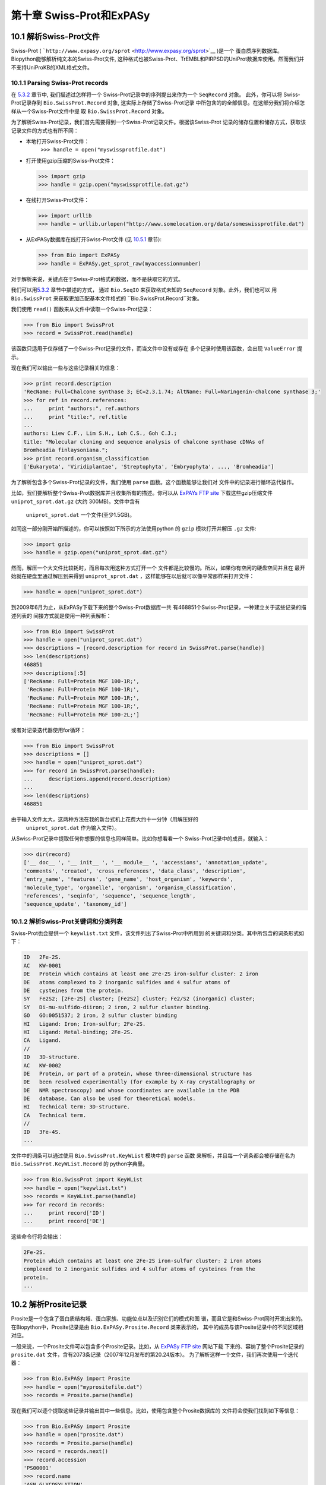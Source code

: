 第十章 Swiss-Prot和ExPASy
=================================

10.1  解析Swiss-Prot文件
------------------------------

Swiss-Prot
( ```http://www.expasy.org/sprot`` <http://www.expasy.org/sprot>`__ )是一个
蛋白质序列数据库。 Biopython能够解析纯文本的Swiss-Prot文件,
这种格式也被Swiss-Prot、TrEMBL和PIRPSD的UniProt数据库使用。然而我们并
不支持UniProKB的XML格式文件。

10.1.1  Parsing Swiss-Prot records
~~~~~~~~~~~~~~~~~~~~~~~~~~~~~~~~~~

在 \ `5.3.2 <#sec:SeqIO_ExPASy_and_SwissProt>`__ 章节中, 我们描述过怎样将一个
Swiss-Prot记录中的序列提出来作为一个 ``SeqRecord`` 对象。 此外，你可以将
Swiss-Prot记录存到  ``Bio.SwissProt.Record`` 对象, 这实际上存储了Swiss-Prot记录
中所包含的的全部信息。在这部分我们将介绍怎样从一个Swiss-Prot文件中提
取 ``Bio.SwissProt.Record`` 对象。

为了解析Swiss-Prot记录，我们首先需要得到一个Swiss-Prot记录文件。根据该Swiss-Prot
记录的储存位置和储存方式，获取该记录文件的方式也有所不同：

-  本地打开Swiss-Prot文件：
    ``>>> handle = open("myswissprotfile.dat")``
-  打开使用gzip压缩的Swiss-Prot文件：

   .. code:: verbatim

       >>> import gzip
       >>> handle = gzip.open("myswissprotfile.dat.gz")

-  在线打开Swiss-Prot文件：

   .. code:: verbatim

       >>> import urllib
       >>> handle = urllib.urlopen("http://www.somelocation.org/data/someswissprotfile.dat")

-  从ExPASy数据库在线打开Swiss-Prot文件
   (见 `10.5.1 <#subsec:expasy_swissprot>`__ 章节):

   .. code:: verbatim

       >>> from Bio import ExPASy
       >>> handle = ExPASy.get_sprot_raw(myaccessionnumber)

对于解析来说，关键点在于Swiss-Prot格式的数据，而不是获取它的方式。

我们可以用\ `5.3.2 <#sec:SeqIO_ExPASy_and_SwissProt>`__ 章节中描述的方式，
通过 ``Bio.SeqIO`` 来获取格式未知的 ``SeqRecord`` 对象。此外，我们也可以
用 ``Bio.SwissProt`` 来获取更加匹配基本文件格式的 ``Bio.SwissProt.Record``对象。

我们使用 ``read()`` 函数来从文件中读取一个Swiss-Prot记录：

.. code:: verbatim

    >>> from Bio import SwissProt
    >>> record = SwissProt.read(handle)

该函数只适用于仅存储了一个Swiss-Prot记录的文件，而当文件中没有或存在
多个记录时使用该函数，会出现 ``ValueError`` 提示。

现在我们可以输出一些与这些记录相关的信息：

.. code:: verbatim

    >>> print record.description
    'RecName: Full=Chalcone synthase 3; EC=2.3.1.74; AltName: Full=Naringenin-chalcone synthase 3;'
    >>> for ref in record.references:
    ...     print "authors:", ref.authors
    ...     print "title:", ref.title
    ...
    authors: Liew C.F., Lim S.H., Loh C.S., Goh C.J.;
    title: "Molecular cloning and sequence analysis of chalcone synthase cDNAs of
    Bromheadia finlaysoniana.";
    >>> print record.organism_classification
    ['Eukaryota', 'Viridiplantae', 'Streptophyta', 'Embryophyta', ..., 'Bromheadia']

为了解析包含多个Swiss-Prot记录的文件，我们使用 ``parse`` 函数。这个函数能够让我们对
文件中的记录进行循环迭代操作。

比如，我们要解析整个Swiss-Prot数据库并且收集所有的描述。你可以从
`ExPAYs FTP
site <ftp://ftp.expasy.org/databases/uniprot/current_release/knowledgebase/complete/uniprot_sprot.dat.gz>`__ 
下载这些gzip压缩文件 ``uniprot_sprot.dat.gz`` (大约 300MB)。文件中含有
 ``uniprot_sprot.dat`` 一个文件(至少1.5GB)。

如同这一部分刚开始所描述的，你可以按照如下所示的方法使用python
的 ``gzip`` 模块打开并解压 ``.gz`` 文件:

.. code:: verbatim

    >>> import gzip
    >>> handle = gzip.open("uniprot_sprot.dat.gz")

然而，解压一个大文件比较耗时，而且每次用这种方式打开一个
文件都是比较慢的。所以，如果你有空闲的硬盘空间并且在
最开始就在硬盘里通过解压到来得到 ``uniprot_sprot.dat`` ，这样能够在以后就可以像平常那样来打开文件：

.. code:: verbatim

    >>> handle = open("uniprot_sprot.dat")

到2009年6月为止，从ExPASy下载下来的整个Swiss-Prot数据库一共
有468851个Swiss-Prot记录，一种建立关于这些记录的描述列表的
间接方式就是使用一种列表解析：

.. code:: verbatim

    >>> from Bio import SwissProt
    >>> handle = open("uniprot_sprot.dat")
    >>> descriptions = [record.description for record in SwissProt.parse(handle)]
    >>> len(descriptions)
    468851
    >>> descriptions[:5]
    ['RecName: Full=Protein MGF 100-1R;',
     'RecName: Full=Protein MGF 100-1R;',
     'RecName: Full=Protein MGF 100-1R;',
     'RecName: Full=Protein MGF 100-1R;',
     'RecName: Full=Protein MGF 100-2L;']

或者对记录迭代器使用for循环：

.. code:: verbatim

    >>> from Bio import SwissProt
    >>> descriptions = []
    >>> handle = open("uniprot_sprot.dat")
    >>> for record in SwissProt.parse(handle):
    ...     descriptions.append(record.description)
    ...
    >>> len(descriptions)
    468851

由于输入文件太大，这两种方法在我的新台式机上花费大约十一分钟（用解压好的
 ``uniprot_sprot.dat`` 作为输入文件）。

从Swiss-Prot记录中提取任何你想要的信息也同样简单。比如你想看看一个
Swiss-Prot记录中的成员，就输入：

.. code:: verbatim

    >>> dir(record)
    ['__ doc__ ', '__ init__ ', '__ module__ ', 'accessions', 'annotation_update',
    'comments', 'created', 'cross_references', 'data_class', 'description',
    'entry_name', 'features', 'gene_name', 'host_organism', 'keywords',
    'molecule_type', 'organelle', 'organism', 'organism_classification',
    'references', 'seqinfo', 'sequence', 'sequence_length',
    'sequence_update', 'taxonomy_id']

10.1.2  解析Swiss-Prot关键词和分类列表
~~~~~~~~~~~~~~~~~~~~~~~~~~~~~~~~~~~~~~~~~~~~~~~~~~~~~~~~

Swiss-Prot也会提供一个 ``keywlist.txt`` 文件，该文件列出了Swiss-Prot中所用到
的关键词和分类。其中所包含的词条形式如下：

.. code:: verbatim

    ID   2Fe-2S.
    AC   KW-0001
    DE   Protein which contains at least one 2Fe-2S iron-sulfur cluster: 2 iron
    DE   atoms complexed to 2 inorganic sulfides and 4 sulfur atoms of
    DE   cysteines from the protein.
    SY   Fe2S2; [2Fe-2S] cluster; [Fe2S2] cluster; Fe2/S2 (inorganic) cluster;
    SY   Di-mu-sulfido-diiron; 2 iron, 2 sulfur cluster binding.
    GO   GO:0051537; 2 iron, 2 sulfur cluster binding
    HI   Ligand: Iron; Iron-sulfur; 2Fe-2S.
    HI   Ligand: Metal-binding; 2Fe-2S.
    CA   Ligand.
    //
    ID   3D-structure.
    AC   KW-0002
    DE   Protein, or part of a protein, whose three-dimensional structure has
    DE   been resolved experimentally (for example by X-ray crystallography or
    DE   NMR spectroscopy) and whose coordinates are available in the PDB
    DE   database. Can also be used for theoretical models.
    HI   Technical term: 3D-structure.
    CA   Technical term.
    //
    ID   3Fe-4S.
    ...

文件中的词条可以通过使用 ``Bio.SwissProt.KeyWList`` 模块中的 ``parse`` 函数
来解析，并且每一个词条都会被存储在名为 ``Bio.SwissProt.KeyWList.Record`` 的
python字典里。


.. code:: verbatim

    >>> from Bio.SwissProt import KeyWList
    >>> handle = open("keywlist.txt")
    >>> records = KeyWList.parse(handle)
    >>> for record in records:
    ...     print record['ID']
    ...     print record['DE']

这些命令行将会输出：

.. code:: verbatim

    2Fe-2S.
    Protein which contains at least one 2Fe-2S iron-sulfur cluster: 2 iron atoms
    complexed to 2 inorganic sulfides and 4 sulfur atoms of cysteines from the
    protein.
    ...

10.2  解析Prosite记录
-----------------------------

Prosite是一个包含了蛋白质结构域、蛋白家族、功能位点以及识别它们的模式和图
谱，而且它是和Swiss-Prot同时开发出来的。
在Biopython中，Prosite记录是由 ``Bio.ExPASy.Prosite.Record`` 类来表示的，
其中的成员与该Prosite记录中的不同区域相对应。

一般来说，一个Prosite文件可以包含多个Prosite记录。比如，从 `ExPASy FTP
site <ftp://ftp.expasy.org/databases/prosite/prosite.dat>`__ 网站下载
下来的、容纳了整个Prosite记录的 ``prosite.dat`` 文件，含有2073条记录（2007年12月发布的第20.24版本）。
为了解析这样一个文件，我们再次使用一个迭代器：

.. code:: verbatim

    >>> from Bio.ExPASy import Prosite
    >>> handle = open("myprositefile.dat")
    >>> records = Prosite.parse(handle)

现在我们可以逐个提取这些记录并输出其中一些信息。比如，使用包含整个Prosite数据库的
文件将会使我们找到如下等信息：

.. code:: verbatim

    >>> from Bio.ExPASy import Prosite
    >>> handle = open("prosite.dat")
    >>> records = Prosite.parse(handle)
    >>> record = records.next()
    >>> record.accession
    'PS00001'
    >>> record.name
    'ASN_GLYCOSYLATION'
    >>> record.pdoc
    'PDOC00001'
    >>> record = records.next()
    >>> record.accession
    'PS00004'
    >>> record.name
    'CAMP_PHOSPHO_SITE'
    >>> record.pdoc
    'PDOC00004'
    >>> record = records.next()
    >>> record.accession
    'PS00005'
    >>> record.name
    'PKC_PHOSPHO_SITE'
    >>> record.pdoc
    'PDOC00005'

如果你想知道有多少条Prosite记录，你可以输入：

.. code:: verbatim

    >>> from Bio.ExPASy import Prosite
    >>> handle = open("prosite.dat")
    >>> records = Prosite.parse(handle)
    >>> n = 0
    >>> for record in records: n+=1
    ...
    >>> print n
    2073
为了从这些数据中读取某一条特定的记录，可以使用 ``read`` 函数：


.. code:: verbatim

    >>> from Bio.ExPASy import Prosite
    >>> handle = open("mysingleprositerecord.dat")
    >>> record = Prosite.read(handle)

如果并不存在或存在多个你想要找的Prosite记录时，这个函数将会输出一个“ValueError”提示。

10.3  解析Prosite文件记录
-------------------------------------------

在上述的Prosite示例中，像 ``'PDOC00001'`` 、 ``'PDOC00004'`` 、 ``'PDOC00005'`` 等这样的编号指的就
是Prosite文件。Prosite文件记录可以以单个文件（ ``prosite.doc`` ）的形式从ExPASy获取，并
且该文件包含了所有Prosite文档记录。

我们使用 ``Bio.ExPASy.Prodoc`` 中的解析器来解析这些Prosite文档记录。比如，为了生成一个包含所有
Prosite文档记录的编号列表，你可以使用：

.. code:: verbatim

    >>> from Bio.ExPASy import Prodoc
    >>> handle = open("prosite.doc")
    >>> records = Prodoc.parse(handle)
    >>> accessions = [record.accession for record in records]

进一步可以使用 ``read()`` 函数来对这些数据中具体某一条文档记录来进行查询。

10.4  解析酶记录
----------------------------

ExPASy的酶数据库是一个关于酶的系统命名信息的数据库。如下所示是一个比较典型的酶的记录

.. code:: verbatim

    ID   3.1.1.34
    DE   Lipoprotein lipase.
    AN   Clearing factor lipase.
    AN   Diacylglycerol lipase.
    AN   Diglyceride lipase.
    CA   Triacylglycerol + H(2)O = diacylglycerol + a carboxylate.
    CC   -!- Hydrolyzes triacylglycerols in chylomicrons and very low-density
    CC       lipoproteins (VLDL).
    CC   -!- Also hydrolyzes diacylglycerol.
    PR   PROSITE; PDOC00110;
    DR   P11151, LIPL_BOVIN ;  P11153, LIPL_CAVPO ;  P11602, LIPL_CHICK ;
    DR   P55031, LIPL_FELCA ;  P06858, LIPL_HUMAN ;  P11152, LIPL_MOUSE ;
    DR   O46647, LIPL_MUSVI ;  P49060, LIPL_PAPAN ;  P49923, LIPL_PIG   ;
    DR   Q06000, LIPL_RAT   ;  Q29524, LIPL_SHEEP ;
    //

在这个例子中，第一行显示了脂蛋白脂肪酶（第二行）的酶编号(EC, Enzyme Commission)。
脂蛋白脂肪酶其他的名称有“清除因子脂肪酶”和“甘油二脂脂肪酶”（第三行至第五行）。
开头为“CA”的那一行显示了该酶的催化活性。评论行开头为“CC”。“PR”行显示了对应Prosite
文档记录的参考，以及“DR”行显示了Swiss-Prot记录的参考。
然而并不是所有的词条都必需出现在酶记录当中。

在Biopython中，一个酶记录由 ``Bio.ExPASy.Enzyme.Record`` 类来代表。这个记录源于对应
于酶相关文件中所用到的双字母编码的python字典和哈希键。为了阅读含有一个酶记录的酶文件，
你可以使用 ``Bio.ExPASy.Enzyme`` 中的 ``read`` 函数：

.. code:: verbatim

    >>> from Bio.ExPASy import Enzyme
    >>> handle = open("lipoprotein.txt")
    >>> record = Enzyme.read(handle)
    >>> record["ID"]
    '3.1.1.34'
    >>> record["DE"]
    'Lipoprotein lipase.'
    >>> record["AN"]
    ['Clearing factor lipase.', 'Diacylglycerol lipase.', 'Diglyceride lipase.']
    >>> record["CA"]
    'Triacylglycerol + H(2)O = diacylglycerol + a carboxylate.'
    >>> record["PR"]
    ['PDOC00110']

.. code:: verbatim

    >>> record["CC"]
    ['Hydrolyzes triacylglycerols in chylomicrons and very low-density lipoproteins
    (VLDL).', 'Also hydrolyzes diacylglycerol.']
    >>> record["DR"]
    [['P11151', 'LIPL_BOVIN'], ['P11153', 'LIPL_CAVPO'], ['P11602', 'LIPL_CHICK'],
    ['P55031', 'LIPL_FELCA'], ['P06858', 'LIPL_HUMAN'], ['P11152', 'LIPL_MOUSE'],
    ['O46647', 'LIPL_MUSVI'], ['P49060', 'LIPL_PAPAN'], ['P49923', 'LIPL_PIG'],
    ['Q06000', 'LIPL_RAT'], ['Q29524', 'LIPL_SHEEP']]

如果没有找到或者找到多个酶记录时，``read``函数会反馈一个ValueError提示。

所有酶记录都可以从 `ExPASy FTP site <ftp://ftp.expasy.org/databases/enzyme/enzyme.dat>`__ 网站下载
为单个文件（ ``enzyme.dat`` ），该文件包含了4877个记录（2009年3月发布的第三版）。为了打开含有多个
酶记录的文件，你可以使用 ``Bio.ExPASy.Enzyme`` 中的 ``parse`` 函数来获得一个迭代器：

.. code:: verbatim

    >>> from Bio.ExPASy import Enzyme
    >>> handle = open("enzyme.dat")
    >>> records = Enzyme.parse(handle)

我们现在每次都可以对这些记录进行迭代。比如我们可以对那些已有的酶记录做一个EC编号列表：

.. code:: verbatim

    >>> ecnumbers = [record["ID"] for record in records]

10.5  Accessing the ExPASy server
---------------------------------

Swiss-Prot、Prosite和Prosite文档记录可以从
 ```http://www.expasy.org`` <http://www.expasy.org>`__ 的ExPASy网络服务器下载到。在ExPASy服
务器上可以进行六种查询：

 **get\_prodoc\_entry**
    下载一个HTML格式的Prosite文档记录
**get\_prosite\_entry**
    下载一个HTML格式的Prosite记录
**get\_prosite\_raw**
    下载一个原始格式的Prosite或Prosite文档记录
**get\_sprot\_raw**
    下载一个原始格式的Swiss-Prot记录
**sprot\_search\_ful**
    搜索一个Swiss-Prot记录
**sprot\_search\_de**
    搜索一个Swiss-Prot记录

为了从python脚本来访问该网络服务器，我们可以使用 ``Bio.ExPASy`` 模块。

10.5.1  获取一个Swiss-Prot记录
~~~~~~~~~~~~~~~~~~~~~~~~~~~~~~~~~~~~~~

现在让我们来寻找一个关于兰花的查儿酮合成酶（对于寻找和兰花相关的有趣东西的理由
请看 \ `2.3 <#sec:orchids>`__ 章节）。查儿酮合成酶参与了植物中类黄酮的生物合成，
类黄酮能够合成包含色素和UV保护分子等物质。

如果你要对Swiss-Prot进行搜索，你可以找到三个关于查儿酮合成酶的兰花蛋白，id编号
为O23729, O23730, O23731。现在我们要写一个能够获取这些蛋白并能够找到一些有趣
的信息的脚本。

首先，我们使用 ``Bio.ExPASy`` 中的 ``get_sprot_raw()`` 函数来获取这些记录。这个函
数非常棒，因为你可以给它提供一个id然后得到一个原始文本记录（不会受到HTML的干扰）。
然后我们可以使用 ``Bio.SwissProt.read`` 来提取对应的Swiss-Prot记录，也可以使用 ``Bio.SeqIO.read`` 来
得到一个序列记录SeqRecord。下列代码能够实现我刚刚提到的任务：

.. code:: verbatim

    >>> from Bio import ExPASy
    >>> from Bio import SwissProt

    >>> accessions = ["O23729", "O23730", "O23731"]
    >>> records = []

    >>> for accession in accessions:
    ...     handle = ExPASy.get_sprot_raw(accession)
    ...     record = SwissProt.read(handle)
    ...     records.append(record)

如果你提供给 ``ExPASy.get_sprot_raw`` 的编号并不存在，那么 ``SwissProt.read(handle)`` 会反
馈一个 ``ValueError`` 提示。你可以根据 ``ValueException`` 异常来找到无效的编号：

.. code:: verbatim

    >>> for accession in accessions:
    ...     handle = ExPASy.get_sprot_raw(accession)
    ...     try:
    ...         record = SwissProt.read(handle)
    ...     except ValueException:
    ...         print "WARNING: Accession %s not found" % accession
    ...     records.append(record)

10.5.2  搜索Swiss-Prot
~~~~~~~~~~~~~~~~~~~~~~~~~~~~

现在，你可以察觉到我已经提前知道了这个记录的编号。的确， ``get_sprot_raw()`` 需要一个词条或者编号。
当你并没有编号或者词条的时候，你可使用 ``sprot_search_de()`` 或者 ``sprot_search_ful()`` 函数来解决问题。

``sprot_search_de()`` 在ID, DE, GN, OS和OG行进行搜索；
``sprot_search_ful()`` 则在所有行进行搜索。具体相关细节分别在
 ```http://www.expasy.org/cgi-bin/sprot-search-de`` <http://www.expasy.org/cgi-bin/sprot-search-de>`__ 
和
 ```http://www.expasy.org/cgi-bin/sprot-search-ful`` <http://www.expasy.org/cgi-bin/sprot-search-ful>`__ 上有说明。
注意它们的默认情况下并不搜索TrEMBL（参数为 ``trembl`` ）。还要注意它们返回的是html网页，然而编号却可以很容易从中得到：

.. code:: verbatim

    >>> from Bio import ExPASy
    >>> import re

    >>> handle = ExPASy.sprot_search_de("Orchid Chalcone Synthase")
    >>> # or:
    >>> # handle = ExPASy.sprot_search_ful("Orchid and {Chalcone Synthase}")
    >>> html_results = handle.read()
    >>> if "Number of sequences found" in html_results:
    ...     ids = re.findall(r'HREF="/uniprot/(\w+)"', html_results)
    ... else:
    ...     ids = re.findall(r'href="/cgi-bin/niceprot\.pl\?(\w+)"', html_results)

10.5.3  获取Prosite和Prosite文档记录
~~~~~~~~~~~~~~~~~~~~~~~~~~~~~~~~~~~~~~~~~~~~~~~~~~~~~~~~~~~~

我们可以得到HTML格式和原始格式的Prosite和Prosite文档记录。为了用biopython解析Prosite和Prosite文档记录，
你应该使用原始格式的记录。而对于其他的目的，你或许会对HTML格式感兴趣。

为了获取一个原始格式的Prosite或者Prosite文档的记录，请使用 ``get_prosite_raw()`` 。
例如，为了下载一个prosite记录并以原始格式输出，你可以使用：

.. code:: verbatim

    >>> from Bio import ExPASy
    >>> handle = ExPASy.get_prosite_raw('PS00001')
    >>> text = handle.read()
    >>> print text

为了获取一个Prosite记录并将其解析成一个 ``Bio.Prosite.Record`` 对象，请使用：

.. code:: verbatim

    >>> from Bio import ExPASy
    >>> from Bio import Prosite
    >>> handle = ExPASy.get_prosite_raw('PS00001')
    >>> record = Prosite.read(handle)

该函数也可以用于获取Prosite文档记录并解析到一个 ``Bio.ExPASy.Prodoc.Record``对象：

.. code:: verbatim

    >>> from Bio import ExPASy
    >>> from Bio.ExPASy import Prodoc
    >>> handle = ExPASy.get_prosite_raw('PDOC00001')
    >>> record = Prodoc.read(handle)

对于不存在的编号， ``ExPASy.get_prosite_raw`` 返回一个空字符串。当遇到空字符
串， ``Prosite.read`` 和 ``Prodoc.read`` 会反馈一个ValueError错误。你可以
根据这些错误异常提示来找到无效的编号。

``get_prosite_entry()`` 和 ``get_prodoc_entry()`` 函数可用于下载HTML格式的Prosite和Prosite文档记录。
为了生成展示单个Prosite记录的网页，你可以使用：

.. code:: verbatim

    >>> from Bio import ExPASy
    >>> handle = ExPASy.get_prosite_entry('PS00001')
    >>> html = handle.read()
    >>> output = open("myprositerecord.html", "w")
    >>> output.write(html)
    >>> output.close()

类似地，Prosite文档文本的网页展示如下：

.. code:: verbatim

    >>> from Bio import ExPASy
    >>> handle = ExPASy.get_prodoc_entry('PDOC00001')
    >>> html = handle.read()
    >>> output = open("myprodocrecord.html", "w")
    >>> output.write(html)
    >>> output.close()

对于这些函数，无效的编号会返回一个HTML格式的错误信息。

10.6  浏览Prosite数据库
-----------------------------------

`ScanProsite <http://www.expasy.org/tools/scanprosite/>`__  允许你通过向Prosite数据库提供一个
Uniprot或者PDB序列编号或序列来在线浏览蛋白序列。关于ScanProsite更多的信息，请阅
读`ScanProsite文档 <http://www.expasy.org/tools/scanprosite/scanprosite-doc.html>`__ 以及
`程序性访问ScanProsite说明文档 <http://www.expasy.org/tools/scanprosite/ScanPrositeREST.html>`__ 。

你也可以使用Biopython的 ``Bio.ExPASy.ScanProsite`` 模块来从python浏览Prosite数据库，这个模块既
能够帮你安全访问ScanProsite，也可以对ScanProsite返回的结果进行解析。为了查看下边序列中
的Prosite模式（pattern）：

.. code:: verbatim

    MEHKEVVLLLLLFLKSGQGEPLDDYVNTQGASLFSVTKKQLGAGSIEECAAKCEEDEEFT
    CRAFQYHSKEQQCVIMAENRKSSIIIRMRDVVLFEKKVYLSECKTGNGKNYRGTMSKTKN

你可以使用下边的代码：

.. code:: verbatim

    >>> sequence = "MEHKEVVLLLLLFLKSGQGEPLDDYVNTQGASLFSVTKKQLGAGSIEECAAKCEEDEEFT
    CRAFQYHSKEQQCVIMAENRKSSIIIRMRDVVLFEKKVYLSECKTGNGKNYRGTMSKTKN"
    >>> from Bio.ExPASy import ScanProsite
    >>> handle = ScanProsite.scan(seq=sequence)

你可以通过执行 ``handle.read()`` 获取原始XML格式的搜索结果。此外，我们可以使用 ``Bio.ExPASy.ScanProsite.read``
来将原始的XML数据解析到一个python对象：

.. code:: verbatim

    >>> result = ScanProsite.read(handle)
    >>> type(result)
    <class 'Bio.ExPASy.ScanProsite.Record'>

 ``Bio.ExPASy.ScanProsite.Record`` 对象源自一个由ScanProsite返回的包含了ScanProsite hits的列表，这个对象也能够存储hits的数量以及所找到序列的数量。本次ScanProsite搜索找到了6个hits：

.. code:: verbatim

    >>> result.n_seq
    1
    >>> result.n_match
    6
    >>> len(result)
    6
    >>> result[0]
    {'signature_ac': u'PS50948', 'level': u'0', 'stop': 98, 'sequence_ac': u'USERSEQ1', 'start': 16, 'score': u'8.873'}
    >>> result[1]
    {'start': 37, 'stop': 39, 'sequence_ac': u'USERSEQ1', 'signature_ac': u'PS00005'}
    >>> result[2]
    {'start': 45, 'stop': 48, 'sequence_ac': u'USERSEQ1', 'signature_ac': u'PS00006'}
    >>> result[3]
    {'start': 60, 'stop': 62, 'sequence_ac': u'USERSEQ1', 'signature_ac': u'PS00005'}
    >>> result[4]
    {'start': 80, 'stop': 83, 'sequence_ac': u'USERSEQ1', 'signature_ac': u'PS00004'}
    >>> result[5]
    {'start': 106, 'stop': 111, 'sequence_ac': u'USERSEQ1', 'signature_ac': u'PS00008'}

其他的ScanProsite参数可以以关键词参数的形式被传递，更多的信息详见`程序性访问
ScanProsite说明文档 <http://www.expasy.org/tools/scanprosite/ScanPrositeREST.html>`__ 。
比如，传递 ``lowscore=1`` 可以帮我们找到一个新的低分值hit：

.. code:: verbatim

    >>> handle = ScanProsite.scan(seq=sequence, lowscore=1)
    >>> result = ScanProsite.read(handle)
    >>> result.n_match
    7
